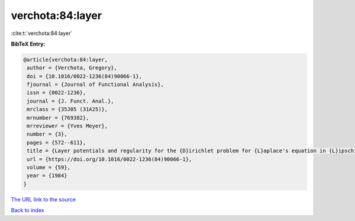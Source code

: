 verchota:84:layer
=================

:cite:t:`verchota:84:layer`

**BibTeX Entry:**

.. code-block:: bibtex

   @article{verchota:84:layer,
    author = {Verchota, Gregory},
    doi = {10.1016/0022-1236(84)90066-1},
    fjournal = {Journal of Functional Analysis},
    issn = {0022-1236},
    journal = {J. Funct. Anal.},
    mrclass = {35J05 (31A25)},
    mrnumber = {769382},
    mrreviewer = {Yves Meyer},
    number = {3},
    pages = {572--611},
    title = {Layer potentials and regularity for the {D}irichlet problem for {L}aplace's equation in {L}ipschitz domains},
    url = {https://doi.org/10.1016/0022-1236(84)90066-1},
    volume = {59},
    year = {1984}
   }
`The URL link to the source <ttps://doi.org/10.1016/0022-1236(84)90066-1}>`_


`Back to index <../By-Cite-Keys.html>`_
